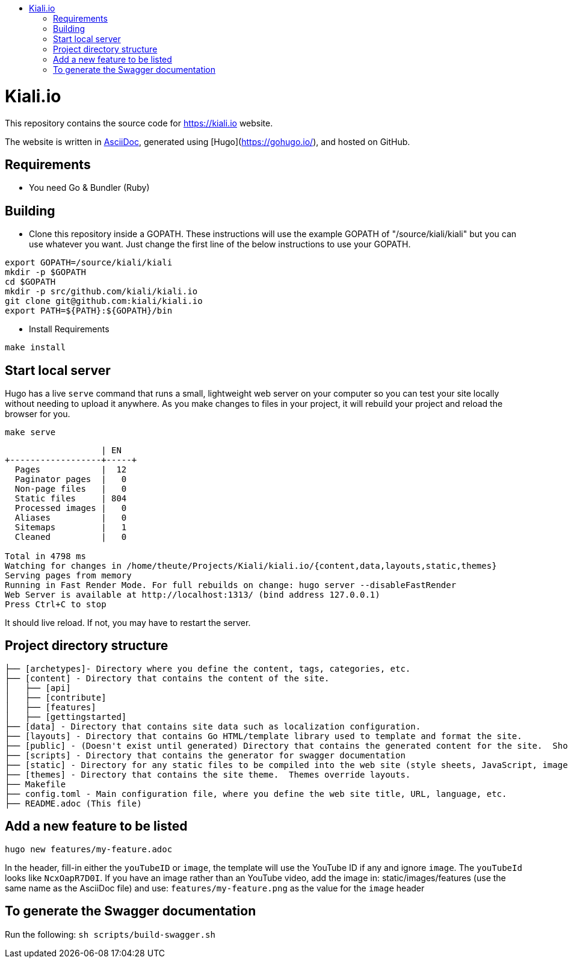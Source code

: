 :toc: macro
:toc-title:
toc::[]

= Kiali.io
This repository contains the source code for https://kiali.io website.

The website is written in link:https://asciidoctor.org/docs/asciidoc-syntax-quick-reference/[AsciiDoc], generated using [Hugo](https://gohugo.io/), and hosted on GitHub.

== Requirements

- You need Go & Bundler (Ruby)

== Building

- Clone this repository inside a GOPATH.  These instructions will use the example GOPATH of "/source/kiali/kiali" but you can use whatever you want. Just change the first line of the below instructions to use your GOPATH.

[source, bash]
----
export GOPATH=/source/kiali/kiali
mkdir -p $GOPATH
cd $GOPATH
mkdir -p src/github.com/kiali/kiali.io
git clone git@github.com:kiali/kiali.io
export PATH=${PATH}:${GOPATH}/bin
----

- Install Requirements

[source, bash]
----
make install
----

==  Start local server

Hugo has a live `serve` command that runs a small, lightweight web server on your computer so you can test your site locally without needing to upload it anywhere.  As you make changes to files in your project, it will rebuild your project and reload the browser for you.

[source,bash]
----
make serve
----

```
                   | EN
+------------------+-----+
  Pages            |  12
  Paginator pages  |   0
  Non-page files   |   0
  Static files     | 804
  Processed images |   0
  Aliases          |   0
  Sitemaps         |   1
  Cleaned          |   0

Total in 4798 ms
Watching for changes in /home/theute/Projects/Kiali/kiali.io/{content,data,layouts,static,themes}
Serving pages from memory
Running in Fast Render Mode. For full rebuilds on change: hugo server --disableFastRender
Web Server is available at http://localhost:1313/ (bind address 127.0.0.1)
Press Ctrl+C to stop
```

It should live reload. If not, you may have to restart the server.

==  Project directory structure

```
├── [archetypes]- Directory where you define the content, tags, categories, etc.
├── [content] - Directory that contains the content of the site.
│   ├── [api]
│   ├── [contribute]
│   ├── [features]
│   ├── [gettingstarted]
├── [data] - Directory that contains site data such as localization configuration.
├── [layouts] - Directory that contains Go HTML/template library used to template and format the site.
├── [public] - (Doesn't exist until generated) Directory that contains the generated content for the site.  Should be part of your git.ignore file.
├── [scripts] - Directory that contains the generator for swagger documentation
├── [static] - Directory for any static files to be compiled into the web site (style sheets, JavaScript, images, robots.txt, fav icons, etc.).
├── [themes] - Directory that contains the site theme.  Themes override layouts.
├── Makefile
├── config.toml - Main configuration file, where you define the web site title, URL, language, etc.
├── README.adoc (This file)
```

==  Add a new feature to be listed
`hugo new features/my-feature.adoc`

In the header, fill-in either the `youTubeID` or `image`, the template will use the YouTube ID if any and ignore `image`. The `youTubeId` looks like `NcxOapR7D0I`.
If you have an image rather than an YouTube video, add the image in: static/images/features (use the same name as the AsciiDoc file) and use: `features/my-feature.png` as the value for the `image` header

==  To generate the Swagger documentation
Run the following:
`sh scripts/build-swagger.sh`
